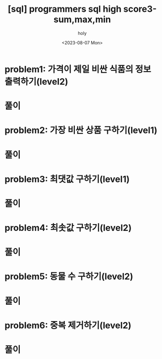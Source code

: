 :PROPERTIES:
:ID:       3BFFC2D6-B29E-49B1-BDD6-357618490133
:mtime:    20230807145539
:ctime:    20230807145539
:END:
#+title: [sql] programmers sql high score3-sum,max,min
#+AUTHOR: holy
#+EMAIL: hoyoul.park@gmail.com
#+DATE: <2023-08-07 Mon>
#+DESCRIPTION: programmers sql 문제 풀기
#+HUGO_DRAFT: true

* problem1: 가격이 제일 비싼 식품의 정보 출력하기(level2)
#+attr_html: :width 600px
#+attr_latex: :width 400px
[[../static/img/sql/psum-1-1.png]]
#+attr_html: :width 600px
#+attr_latex: :width 400px
[[../static/img/sql/psum-1-2.png]]
* 풀이

* problem2: 가장 비싼 상품 구하기(level1)
#+attr_html: :width 600px
#+attr_latex: :width 400px
[[../static/img/sql/psum-2-1.png]]
#+attr_html: :width 600px
#+attr_latex: :width 400px
[[../static/img/sql/psum-2-2.png]]
* 풀이

* problem3: 최댓값 구하기(level1)
#+attr_html: :width 600px
#+attr_latex: :width 400px
[[../static/img/sql/psum-3-1.png]]
#+attr_html: :width 600px
#+attr_latex: :width 400px
[[../static/img/sql/psum-3-2.png]]
* 풀이

* problem4: 최솟값 구하기(level2)
#+attr_html: :width 600px
#+attr_latex: :width 400px
[[../static/img/sql/psum-4-1.png]]
#+attr_html: :width 600px
#+attr_latex: :width 400px
[[../static/img/sql/psum-4-2.png]]
* 풀이

* problem5: 동물 수 구하기(level2)
#+attr_html: :width 600px
#+attr_latex: :width 400px
[[../static/img/sql/psum-5-1.png]]
#+attr_html: :width 600px
#+attr_latex: :width 400px
[[../static/img/sql/psum-5-2.png]]
* 풀이

* problem6: 중복 제거하기(level2)
#+attr_html: :width 600px
#+attr_latex: :width 400px
[[../static/img/sql/psum-6-1.png]]
#+attr_html: :width 600px
#+attr_latex: :width 400px
[[../static/img/sql/psum-6-2.png]]

* 풀이
